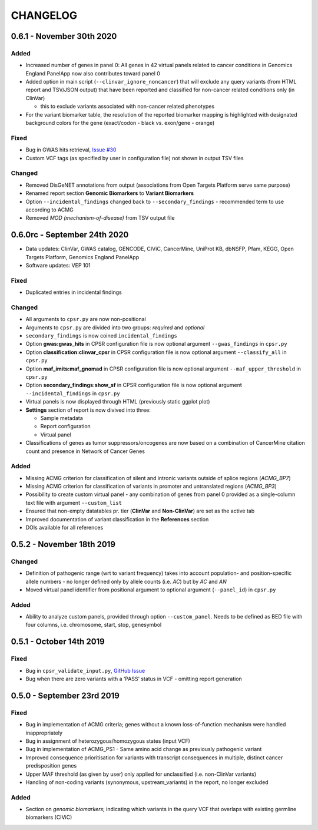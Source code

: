CHANGELOG
---------

0.6.1 - November 30th 2020
^^^^^^^^^^^^^^^^^^^^^^^^^^

Added
'''''

-  Increased number of genes in panel 0: All genes in 42 virtual panels
   related to cancer conditions in Genomics England PanelApp now also
   contributes toward panel 0
-  Added option in main script (``--clinvar_ignore_noncancer``) that
   will exclude any query variants (from HTML report and TSV/JSON
   output) that have been reported and classified for non-cancer related
   conditions only (in ClinVar)

   -  this to exclude variants associated with non-cancer related
      phenotypes

-  For the variant biomarker table, the resolution of the reported
   biomarker mapping is highlighted with designated background colors
   for the gene (exact/codon - black vs. exon/gene - orange)

Fixed
'''''

-  Bug in GWAS hits retrieval, `Issue
   #30 <https://github.com/sigven/cpsr/issues/18>`__
-  Custom VCF tags (as specified by user in configuration file) not
   shown in output TSV files

Changed
'''''''

-  Removed DisGeNET annotations from output (associations from Open
   Targets Platform serve same purpose)
-  Renamed report section **Genomic Biomarkers** to **Variant
   Biomarkers**
-  Option ``--incidental_findings`` changed back to
   ``--secondary_findings`` - recommended term to use according to ACMG
-  Removed *MOD (mechanism-of-disease)* from TSV output file

0.6.0rc - September 24th 2020
^^^^^^^^^^^^^^^^^^^^^^^^^^^^^

-  Data updates: ClinVar, GWAS catalog, GENCODE, CIViC, CancerMine,
   UniProt KB, dbNSFP, Pfam, KEGG, Open Targets Platform, Genomics
   England PanelApp
-  Software updates: VEP 101

.. _fixed-1:

Fixed
'''''

-  Duplicated entries in incidental findings

.. _changed-1:

Changed
'''''''

-  All arguments to ``cpsr.py`` are now non-positional
-  Arguments to ``cpsr.py`` are divided into two groups: *required* and
   *optional*
-  ``secondary_findings`` is now coined ``incidental_findings``
-  Option **gwas:gwas_hits** in CPSR configuration file is now optional
   argument ``--gwas_findings`` in ``cpsr.py``
-  Option **classification:clinvar_cpsr** in CPSR configuration file is
   now optional argument ``--classify_all`` in ``cpsr.py``
-  Option **maf_imits:maf_gnomad** in CPSR configuration file is now
   optional argument ``--maf_upper_threshold`` in ``cpsr.py``
-  Option **secondary_findings:show_sf** in CPSR configuration file is
   now optional argument ``--incidental_findings`` in ``cpsr.py``
-  Virtual panels is now displayed through HTML (previously static
   ggplot plot)
-  **Settings** section of report is now divived into three:

   -  Sample metadata
   -  Report configuration
   -  Virtual panel

-  Classifications of genes as tumor suppressors/oncogenes are now based
   on a combination of CancerMine citation count and presence in Network
   of Cancer Genes

.. _added-1:

Added
'''''

-  Missing ACMG criterion for classification of silent and intronic
   variants outside of splice regions (*ACMG_BP7*)
-  Missing ACMG criterion for classification of variants in promoter and
   untranslated regions (*ACMG_BP3*)
-  Possibility to create custom virtual panel - any combination of genes
   from panel 0 provided as a single-column text file with argument
   ``--custom_list``
-  Ensured that non-empty datatables pr. tier (**ClinVar** and
   **Non-ClinVar**) are set as the active tab
-  Improved documentation of variant classification in the
   **References** section
-  DOIs available for all references

0.5.2 - November 18th 2019
^^^^^^^^^^^^^^^^^^^^^^^^^^

.. _changed-2:

Changed
'''''''

-  Definition of pathogenic range (wrt to variant frequency) takes into
   account population- and position-specific allele numbers - no longer
   defined only by allele counts (i.e. *AC*) but by *AC* and *AN*
-  Moved virtual panel identifier from positional argument to optional
   argument (``--panel_id``) in ``cpsr.py``

.. _added-2:

Added
'''''

-  Ability to analyze custom panels, provided through option
   ``--custom_panel``. Needs to be defined as BED file with four
   columns, i.e. chromosome, start, stop, genesymbol

0.5.1 - October 14th 2019
^^^^^^^^^^^^^^^^^^^^^^^^^

.. _fixed-2:

Fixed
'''''

-  Bug in ``cpsr_validate_input.py``, `GitHub
   Issue <https://github.com/sigven/cpsr/issues/18>`__
-  Bug when there are zero variants with a ‘PASS’ status in VCF -
   omitting report generation

0.5.0 - September 23rd 2019
^^^^^^^^^^^^^^^^^^^^^^^^^^^

.. _fixed-3:

Fixed
'''''

-  Bug in implementation of ACMG criteria; genes without a known
   loss-of-function mechanism were handled inappropriately
-  Bug in assignment of heterozygous/homozygous states (input VCF)
-  Bug in implementation of ACMG_PS1 - Same amino acid change as
   previously pathogenic variant
-  Improved consequence prioritisation for variants with transcript
   consequences in multiple, distinct cancer predisposition genes
-  Upper MAF threshold (as given by user) only applied for unclassified
   (i.e. non-ClinVar variants)
-  Handling of non-coding variants (synonymous, upstream_variants) in
   the report, no longer excluded

.. _added-3:

Added
'''''

-  Section on *genomic biomarkers*; indicating which variants in the
   query VCF that overlaps with existing germline biomarkers (CIViC)

